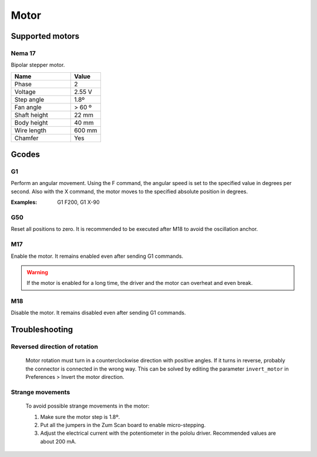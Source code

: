 .. _sec-scanner-components-motor:

Motor
=====

Supported motors
----------------

Nema 17
```````

.. image:: ../_static/stepper-motor.png
   :width: 250 px

Bipolar stepper motor.

.. list-table::
   :widths: 50 25

   * - **Name**
     - **Value**
   * - Phase
     - 2
   * - Voltage
     - 2.55 V
   * - Step angle
     - 1.8º
   * - Fan angle
     - > 60 º
   * - Shaft height
     - 22 mm
   * - Body height
     - 40 mm
   * - Wire length
     - 600 mm
   * - Chamfer
     - Yes

Gcodes
------

G1
````
Perform an angular movement. Using the F command, the angular speed is set to the specified value in degrees per second. Also with the X command, the motor moves to the specified absolute position in degrees.

:Examples: G1 F200, G1 X-90

G50
````
Reset all positions to zero. It is recommended to be executed after M18 to avoid the oscillation anchor.

M17
````
Enable the motor. It remains enabled even after sending G1 commands.

.. warning::

    If the motor is enabled for a long time, the driver and the motor can overheat and even break.


M18
````
Disable the motor. It remains disabled even after sending G1 commands.

Troubleshooting
---------------

Reversed direction of rotation
``````````````````````````````

   Motor rotation must turn in a counterclockwise direction with positive angles. If it turns in reverse, probably the connector is connected in the wrong way. This can be solved by editing the parameter ``invert_motor`` in Preferences > Invert the motor direction.

Strange movements
`````````````````

   To avoid possible strange movements in the motor:

   1. Make sure the motor step is 1.8º.
   2. Put all the jumpers in the Zum Scan board to enable micro-stepping.
   3. Adjust the electrical current with the potentiometer in the pololu driver. Recommended values are about 200 mA.
